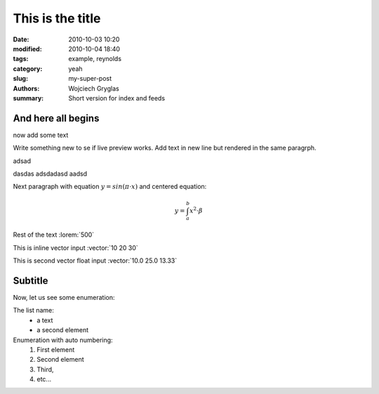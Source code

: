 -----------------
This is the title
-----------------
:date: 2010-10-03 10:20
:modified: 2010-10-04 18:40
:tags: example, reynolds
:category: yeah
:slug: my-super-post
:authors: Wojciech Gryglas
:summary: Short version for index and feeds

And here all begins
-------------------

now add some text

Write something new to se if live preview works.
Add text in new line but rendered in the same paragrph.

adsad

dasdas adsdadasd aadsd

Next paragraph with equation :math:`y = sin(\pi \cdot x)`
and centered equation:

.. math::

	y = \int_a^b x^2 \cdot \beta

Rest of the text :lorem:`500`

This is inline vector input :vector:`10 20 30`

This is second vector float input :vector:`10.0 25.0 13.33`


Subtitle
--------
Now, let us see some enumeration:

The list name:
  - a text
  - a second element

Enumeration with auto numbering:
  #. First element
  #. Second element
  #. Third,
  #. etc...
